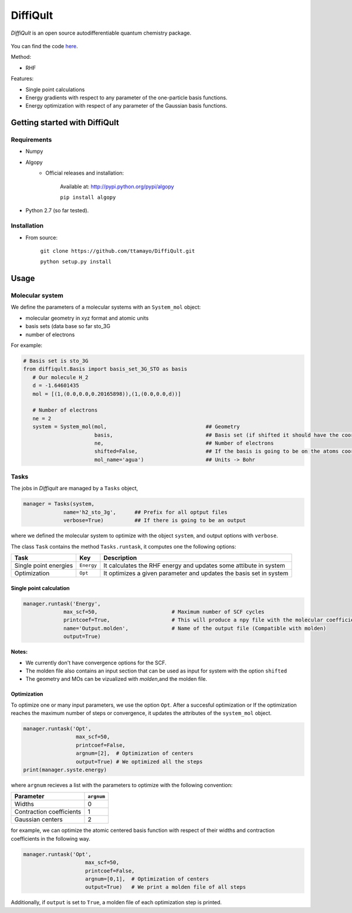 .. _intro:

DiffiQult
===========

*DiffiQult* is an open source autodifferentiable quantum chemistry package. 


   .. figure:: h2o_3g_MO_1.gif

You can find the code here_.

.. _here: https://github.com/aspuru-guzik-group/DiffiQult

Method:

* RHF 

Features:

* Single point calculations
* Energy gradients with respect to any parameter of the one-particle basis functions.
* Energy optimization with respect of any parameter of the Gaussian basis functions.

===============
Getting started with DiffiQult
===============

Requirements
______________________________

* Numpy

* Algopy
 	* Official releases and installation:

		Available at: http://pypi.python.org/pypi/algopy

		``pip install algopy``

* Python 2.7 (so far tested). 

Installation
______________________________

* From source:

     ``git clone https://github.com/ttamayo/DiffiQult.git``

     ``python setup.py install``


===============
Usage
===============


Molecular system 
______________________________

We define the parameters of a molecular systems with an ``System_mol`` object:

* molecular geometry in xyz format and atomic units
* basis sets (data base so far sto_3G
* number of electrons

For example:

.. code-block:: python

  # Basis set is sto_3G
  from diffiqult.Basis import basis_set_3G_STO as basis
     # Our molecule H_2
     d = -1.64601435
     mol = [(1,(0.0,0.0,0.20165898)),(1,(0.0,0.0,d))]
     
     # Number of electrons
     ne = 2
     system = System_mol(mol,                                ## Geometry
                         basis,                              ## Basis set (if shifted it should have the coordinates too)
                         ne,                                 ## Number of electrons
                         shifted=False,                      ## If the basis is going to be on the atoms coordinates 
                         mol_name='agua')                    ## Units -> Bohr

Tasks
______________________________

The jobs in *Diffiqult* are managed by a ``Tasks`` object,


.. code-block:: python

   manager = Tasks(system,
                name='h2_sto_3g',      ## Prefix for all optput files
                verbose=True)          ## If there is going to be an output

where we defined the molecular system to 
optimize with the object ``system``, and output options with ``verbose``. 

The class ``Task`` contains the method ``Tasks.runtask``, it computes one the following options: 

+----------------------+--------------+-------------------------------------------------------------------+
| Task                 | Key          | Description                                                       |
+======================+==============+===================================================================+
| Single point energies| ``Energy``   | It calculates the RHF energy and updates some attibute in system  |
+----------------------+--------------+-------------------------------------------------------------------+
| Optimization         | ``Opt``      | It optimizes a given parameter and updates the basis set in system|
+----------------------+--------------+-------------------------------------------------------------------+


Single point calculation
`````````````

.. code-block:: python

        manager.runtask('Energy',
                     max_scf=50,                        # Maximum number of SCF cycles
                     printcoef=True,                    # This will produce a npy file with the molecular coefficients
                     name='Output.molden',              # Name of the output file (Compatible with molden)
                     output=True)

**Notes:** 

* We currently don't have convergence options for the SCF.
* The molden file also contains an input section that can be used as input for system with the option ``shifted``
* The geometry and MOs can be vizualized with *molden*,and the molden file.

Optimization
`````````````

To optimize one or many input parameters, we use the option ``Opt``. After a succesful optimization or
If the optimization reaches the maximum number of steps or convergence, it updates
the attributes of the ``system_mol`` object.

.. code-block:: python

    manager.runtask('Opt',
                     max_scf=50,
                     printcoef=False,
                     argnum=[2],  # Optimization of centers
                     output=True) # We optimized all the steps
    print(manager.syste.energy)

where ``argnum`` recieves a list with the parameters to optimize with the following convention:

+--------------------------+------------+
| Parameter                | ``argnum`` |
+==========================+============+
| Widths                   |  0         | 
+--------------------------+------------+
| Contraction coefficients |  1         |
+--------------------------+------------+
| Gaussian centers         |  2         |
+--------------------------+------------+

for example, we can optimize the atomic centered basis function with respect of their widths and contraction
coefficients in the following way.


.. code-block:: python

 manager.runtask('Opt',
                     max_scf=50,
                     printcoef=False,
                     argnum=[0,1],  # Optimization of centers
                     output=True)   # We print a molden file of all steps

Additionally, if ``output`` is set to ``True``, a molden file of each optimization step is printed.
